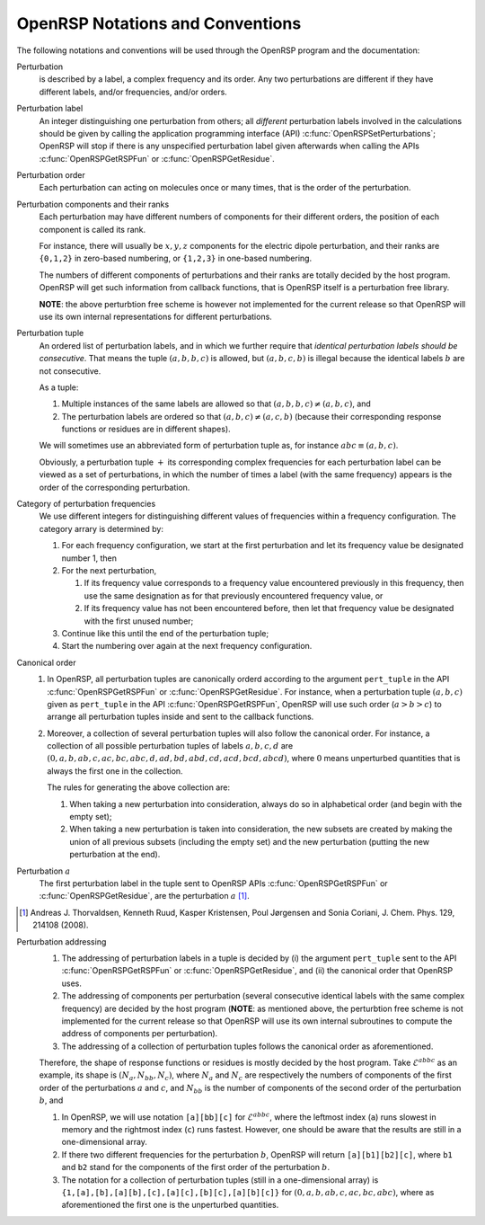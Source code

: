 .. _chapter_notations_and_conventions:

OpenRSP Notations and Conventions
=================================

The following notations and conventions will be used through the OpenRSP
program and the documentation:

Perturbation
  is described by a label, a complex frequency and its order. Any two
  perturbations are different if they have different labels, and/or
  frequencies, and/or orders.

Perturbation label
  An integer distinguishing one perturbation from others; all *different*
  perturbation labels involved in the calculations should be given by calling
  the application programming interface (API)
  :c:func:`OpenRSPSetPerturbations`; OpenRSP will stop if there is any
  unspecified perturbation label given afterwards when calling the APIs
  :c:func:`OpenRSPGetRSPFun` or :c:func:`OpenRSPGetResidue`.

Perturbation order
  Each perturbation can acting on molecules once or many times, that is the
  order of the perturbation.

Perturbation components and their ranks
  Each perturbation may have different numbers of components for their
  different orders, the position of each component is called its rank.

  For instance, there will usually be :math:`x,y,z` components for the electric
  dipole perturbation, and their ranks are ``{0,1,2}`` in zero-based numbering,
  or ``{1,2,3}`` in one-based numbering.

  The numbers of different components of perturbations and their ranks are
  totally decided by the host program. OpenRSP will get such information from
  callback functions, that is OpenRSP itself is a perturbation free library.

  **NOTE**: the above perturbtion free scheme is however not implemented for
  the current release so that OpenRSP will use its own internal representations
  for different perturbations.

Perturbation tuple
  An ordered list of perturbation labels, and in which we further require that
  *identical perturbation labels should be consecutive*. That means the tuple
  :math:`(a,b,b,c)` is allowed, but :math:`(a,b,c,b)` is illegal because the
  identical labels :math:`b` are not consecutive.

  As a tuple:

  #. Multiple instances of the same labels are allowed so that
     :math:`(a,b,b,c)\ne(a,b,c)`, and
  #. The perturbation labels are ordered so that :math:`(a,b,c)\ne(a,c,b)`
     (because their corresponding response functions or residues are in
     different shapes).

  We will sometimes use an abbreviated form of perturbation tuple as, for
  instance :math:`abc\equiv(a,b,c)`.

  Obviously, a perturbation tuple :math:`+` its corresponding complex
  frequencies for each perturbation label can be viewed as a set of
  perturbations, in which the number of times a label (with the same frequency)
  appears is the order of the corresponding perturbation.

Category of perturbation frequencies
  We use different integers for distinguishing different values of frequencies
  within a frequency configuration. The category arrary is determined by:

  #. For each frequency configuration, we start at the first perturbation and
     let its frequency value be designated number 1, then
  #. For the next perturbation,

     #. If its frequency value corresponds to a frequency value encountered
        previously in this frequency, then use the same designation as for that
        previously encountered frequency value, or
     #. If its frequency value has not been encountered before, then let that
        frequency value be designated with the first unused number;
  #. Continue like this until the end of the perturbation tuple;
  #. Start the numbering over again at the next frequency configuration.

Canonical order
  #. In OpenRSP, all perturbation tuples are canonically orderd according
     to the argument ``pert_tuple`` in the API :c:func:`OpenRSPGetRSPFun`
     or :c:func:`OpenRSPGetResidue`. For instance, when a perturbation
     tuple :math:`(a,b,c)` given as ``pert_tuple`` in the API
     :c:func:`OpenRSPGetRSPFun`, OpenRSP will use such order (:math:`a>b>c`)
     to arrange all perturbation tuples inside and sent to the callback functions.
  #. Moreover, a collection of several perturbation tuples will also follow
     the canonical order. For instance, a collection of all possible perturbation
     tuples of labels :math:`a,b,c,d` are
     :math:`(0,a,b,ab,c,ac,bc,abc,d,ad,bd,abd,cd,acd,bcd,abcd)`, where
     :math:`0` means unperturbed quantities that is always the first one
     in the collection.

     The rules for generating the above collection are:

     #. When taking a new perturbation into consideration, always do so in
        alphabetical order (and begin with the empty set);
     #. When taking a new perturbation is taken into consideration, the new
        subsets are created by making the union of all previous subsets
        (including the empty set) and the new perturbation (putting the new
        perturbation at the end).

Perturbation :math:`a`
  The first perturbation label in the tuple sent to OpenRSP APIs
  :c:func:`OpenRSPGetRSPFun` or :c:func:`OpenRSPGetResidue`, are the
  perturbation :math:`a` [#]_.

.. [#] Andreas J. Thorvaldsen, Kenneth Ruud, Kasper Kristensen,
       Poul Jørgensen and Sonia Coriani, J. Chem. Phys. 129,
       214108 (2008).

Perturbation addressing
  #. The addressing of perturbation labels in a tuple is decided by
     (i) the argument ``pert_tuple`` sent to the API :c:func:`OpenRSPGetRSPFun`
     or :c:func:`OpenRSPGetResidue`, and (ii) the canonical order that
     OpenRSP uses.
  #. The addressing of components per perturbation (several consecutive
     identical labels with the same complex frequency) are decided by
     the host program (**NOTE**: as mentioned above, the perturbtion free
     scheme is not implemented for the current release so that OpenRSP will use
     its own internal subroutines to compute the address of components per
     perturbation).
  #. The addressing of a collection of perturbation tuples follows the
     canonical order as aforementioned.

  Therefore, the shape of response functions or residues is mostly
  decided by the host program. Take :math:`\mathcal{E}^{abbc}` as an 
  example, its shape is :math:`(N_{a},N_{bb},N_{c})`, where :math:`N_{a}`
  and :math:`N_{c}` are respectively the numbers of components of 
  the first order of the perturbations :math:`a` and :math:`c`, and
  :math:`N_{bb}` is the number of components of the second order of 
  the perturbation :math:`b`, and

  #. In OpenRSP, we will use notation ``[a][bb][c]`` for :math:`\mathcal{E}^{abbc}`,
     where the leftmost index (``a``) runs slowest in memory and the
     rightmost index (``c``) runs fastest. However, one should be
     aware that the results are still in a one-dimensional array.
  #. If there two different frequencies for the perturbation :math:`b`,
     OpenRSP will return ``[a][b1][b2][c]``, where ``b1`` and ``b2``
     stand for the components of the first order of the perturbation
     :math:`b`.
  #. The notation for a collection of perturbation tuples (still in a
     one-dimensional array) is ``{1,[a],[b],[a][b],[c],[a][c],[b][c],[a][b][c]}``
     for :math:`(0,a,b,ab,c,ac,bc,abc)`, where as aforementioned the
     first one is the unperturbed quantities.

